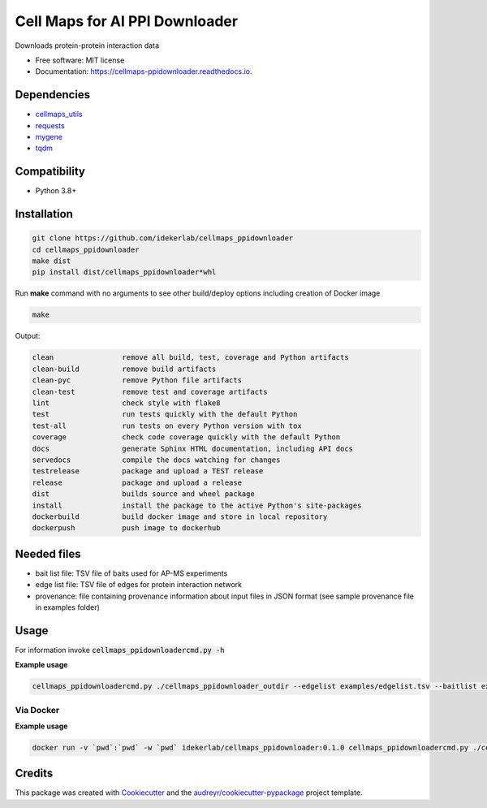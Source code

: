 ================================
Cell Maps for AI PPI Downloader
================================


.. image:: https://img.shields.io/pypi/v/cellmaps_ppidownloader.svg
        :target: https://pypi.python.org/pypi/cellmaps_ppidownloader

.. image:: https://app.travis-ci.com/idekerlab/cellmaps_ppidownloader.svg?branch=main
    :target: https://app.travis-ci.com/idekerlab/cellmaps_ppidownloader

.. image:: https://readthedocs.org/projects/cellmaps-ppidownloader/badge/?version=latest
        :target: https://cellmaps-ppidownloader.readthedocs.io/en/latest/?badge=latest
        :alt: Documentation Status


Downloads protein-protein interaction data


* Free software: MIT license
* Documentation: https://cellmaps-ppidownloader.readthedocs.io.

Dependencies
------------

* `cellmaps_utils <https://pypi.org/project/cellmaps-utils>`__
* `requests <https://pypi.org/project/requests>`__
* `mygene <https://pypi.org/project/mygene>`__
* `tqdm <https://pypi.org/project/tqdm>`__

Compatibility
-------------

* Python 3.8+

Installation
------------

.. code-block::

   git clone https://github.com/idekerlab/cellmaps_ppidownloader
   cd cellmaps_ppidownloader
   make dist
   pip install dist/cellmaps_ppidownloader*whl


Run **make** command with no arguments to see other build/deploy options including creation of Docker image 

.. code-block::

   make

Output:

.. code-block::

   clean                remove all build, test, coverage and Python artifacts
   clean-build          remove build artifacts
   clean-pyc            remove Python file artifacts
   clean-test           remove test and coverage artifacts
   lint                 check style with flake8
   test                 run tests quickly with the default Python
   test-all             run tests on every Python version with tox
   coverage             check code coverage quickly with the default Python
   docs                 generate Sphinx HTML documentation, including API docs
   servedocs            compile the docs watching for changes
   testrelease          package and upload a TEST release
   release              package and upload a release
   dist                 builds source and wheel package
   install              install the package to the active Python's site-packages
   dockerbuild          build docker image and store in local repository
   dockerpush           push image to dockerhub




Needed files
------------

* bait list file: TSV file of baits used for AP-MS experiments
* edge list file: TSV file of edges for protein interaction network
* provenance: file containing provenance information about input files in JSON format (see sample provenance file in examples folder)


Usage
-----

For information invoke :code:`cellmaps_ppidownloadercmd.py -h`

**Example usage**

.. code-block::

   cellmaps_ppidownloadercmd.py ./cellmaps_ppidownloader_outdir --edgelist examples/edgelist.tsv --baitlist examples/baitlist.tsv --provenance examples/provenance.json


Via Docker
~~~~~~~~~~~~~~~~~~~~~~

**Example usage**

.. code-block::

   docker run -v `pwd`:`pwd` -w `pwd` idekerlab/cellmaps_ppidownloader:0.1.0 cellmaps_ppidownloadercmd.py ./cellmaps_ppidownloader_outdir --edgelist examples/edgelist.tsv --baitlist examples/baitlist.tsv --provenance examples/provenance.json


Credits
-------

This package was created with Cookiecutter_ and the `audreyr/cookiecutter-pypackage`_ project template.

.. _Cookiecutter: https://github.com/audreyr/cookiecutter
.. _`audreyr/cookiecutter-pypackage`: https://github.com/audreyr/cookiecutter-pypackage
.. _NDEx: http://www.ndexbio.org
